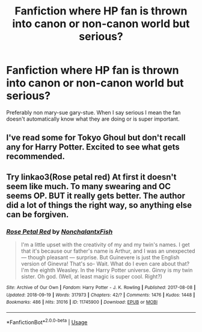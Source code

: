 #+TITLE: Fanfiction where HP fan is thrown into canon or non-canon world but serious?

* Fanfiction where HP fan is thrown into canon or non-canon world but serious?
:PROPERTIES:
:Author: ThatWeirdBookLady
:Score: 7
:DateUnix: 1538001501.0
:DateShort: 2018-Sep-27
:END:
Preferably non mary-sue gary-stue. When I say serious I mean the fan doesn't automatically know what they are doing or is super important.


** I've read some for Tokyo Ghoul but don't recall any for Harry Potter. Excited to see what gets recommended.
:PROPERTIES:
:Author: SurbhitSrivastava
:Score: 3
:DateUnix: 1538020082.0
:DateShort: 2018-Sep-27
:END:


** Try linkao3(Rose petal red) At first it doesn't seem like much. To many swearing and OC seems OP. BUT it really gets better. The author did a lot of things the right way, so anything else can be forgiven.
:PROPERTIES:
:Author: heavy__rain
:Score: 1
:DateUnix: 1538455319.0
:DateShort: 2018-Oct-02
:END:

*** [[https://archiveofourown.org/works/11745900][*/Rose Petal Red/*]] by [[https://www.archiveofourown.org/users/NonchalantxFish/pseuds/NonchalantxFish][/NonchalantxFish/]]

#+begin_quote
  I'm a little upset with the creativity of my and my twin's names. I get that it's because our father's name is Arthur, and I was an unexpected --- though pleasant --- surprise. But Guinevere is just the English version of Ginevra! That's so- Wait. What do I even care about that? I'm the eighth Weasley. In the Harry Potter universe. Ginny is my twin sister. Oh god. (Well, at least magic is super cool. Right?)
#+end_quote

^{/Site/:} ^{Archive} ^{of} ^{Our} ^{Own} ^{*|*} ^{/Fandom/:} ^{Harry} ^{Potter} ^{-} ^{J.} ^{K.} ^{Rowling} ^{*|*} ^{/Published/:} ^{2017-08-08} ^{*|*} ^{/Updated/:} ^{2018-09-19} ^{*|*} ^{/Words/:} ^{317973} ^{*|*} ^{/Chapters/:} ^{42/?} ^{*|*} ^{/Comments/:} ^{1476} ^{*|*} ^{/Kudos/:} ^{1448} ^{*|*} ^{/Bookmarks/:} ^{486} ^{*|*} ^{/Hits/:} ^{31016} ^{*|*} ^{/ID/:} ^{11745900} ^{*|*} ^{/Download/:} ^{[[https://archiveofourown.org/downloads/No/NonchalantxFish/11745900/Rose%20Petal%20Red.epub?updated_at=1537380424][EPUB]]} ^{or} ^{[[https://archiveofourown.org/downloads/No/NonchalantxFish/11745900/Rose%20Petal%20Red.mobi?updated_at=1537380424][MOBI]]}

--------------

*FanfictionBot*^{2.0.0-beta} | [[https://github.com/tusing/reddit-ffn-bot/wiki/Usage][Usage]]
:PROPERTIES:
:Author: FanfictionBot
:Score: 1
:DateUnix: 1538455343.0
:DateShort: 2018-Oct-02
:END:
